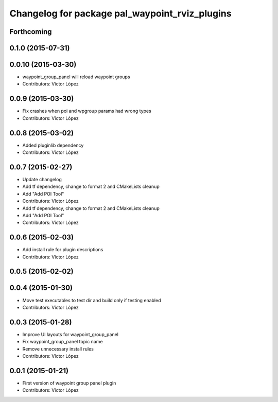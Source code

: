^^^^^^^^^^^^^^^^^^^^^^^^^^^^^^^^^^^^^^^^^^^^^^^
Changelog for package pal_waypoint_rviz_plugins
^^^^^^^^^^^^^^^^^^^^^^^^^^^^^^^^^^^^^^^^^^^^^^^

Forthcoming
-----------

0.1.0 (2015-07-31)
------------------

0.0.10 (2015-03-30)
-------------------
* waypoint_group_panel will reload waypoint groups
* Contributors: Víctor López

0.0.9 (2015-03-30)
------------------
* Fix crashes when poi and wpgroup params had wrong types
* Contributors: Víctor López

0.0.8 (2015-03-02)
------------------
* Added pluginlib dependency
* Contributors: Víctor López

0.0.7 (2015-02-27)
------------------
* Update changelog
* Add tf dependency, change to format 2 and CMakeLists cleanup
* Add "Add POI Tool"
* Contributors: Víctor López

* Add tf dependency, change to format 2 and CMakeLists cleanup
* Add "Add POI Tool"
* Contributors: Víctor López

0.0.6 (2015-02-03)
------------------
* Add install rule for plugin descriptions
* Contributors: Víctor López

0.0.5 (2015-02-02)
------------------

0.0.4 (2015-01-30)
------------------
* Move test executables to test dir and build only if testing enabled
* Contributors: Víctor López

0.0.3 (2015-01-28)
------------------
* Improve UI layouts for waypoint_group_panel
* Fix waypoint_group_panel topic name
* Remove unnecessary install rules
* Contributors: Víctor López

0.0.1 (2015-01-21)
------------------
* First version of waypoint group panel plugin
* Contributors: Víctor López
